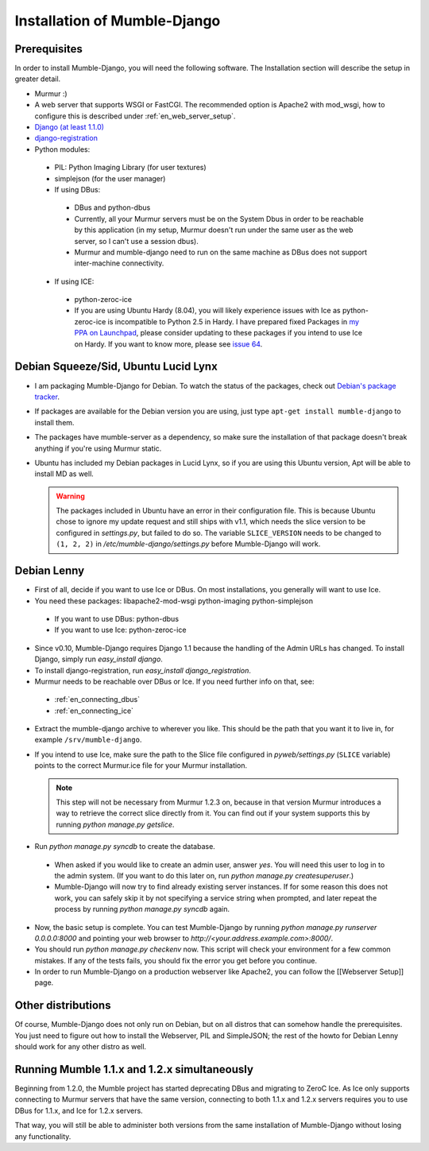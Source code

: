 .. _en_installation:

Installation of Mumble-Django
=============================

Prerequisites
-------------

In order to install Mumble-Django, you will need the following software. The
Installation section will describe the setup in greater detail.

* Murmur :)
* A web server that supports WSGI or FastCGI. The recommended option is Apache2
  with mod_wsgi, how to configure this is described under :ref:`en_web_server_setup`.
* `Django (at least 1.1.0) <http://www.djangoproject.com/download/>`_
* `django-registration <http://bitbucket.org/ubernostrum/django-registration/wiki/Home>`_
* Python modules:

 * PIL: Python Imaging Library (for user textures)
 * simplejson (for the user manager)
 * If using DBus:

  * DBus and python-dbus
  * Currently, all your Murmur servers must be on the System Dbus in order to be reachable
    by this application (in my setup, Murmur doesn't run under the same user as the web
    server, so I can't use a session dbus).
  * Murmur and mumble-django need to run on the same machine as DBus does not support
    inter-machine connectivity.

 * If using ICE:

  * python-zeroc-ice
  * If you are using Ubuntu Hardy (8.04), you will likely experience issues with
    Ice as python-zeroc-ice is incompatible to Python 2.5 in Hardy. I have prepared
    fixed Packages in `my PPA on Launchpad <https://launchpad.net/~svedrin/+archive/misc>`_,
    please consider updating to these packages if you intend to use Ice on Hardy.
    If you want to know more, please see `issue 64 <http://bitbucket.org/Svedrin/mumble-django/issue/64/>`_.


Debian Squeeze/Sid, Ubuntu Lucid Lynx
-------------------------------------

* I am packaging Mumble-Django for Debian. To watch the status of the packages,
  check out `Debian's package tracker <http://packages.qa.debian.org/m/mumble-django.html>`_.
* If packages are available for the Debian version you are using, just type
  ``apt-get install mumble-django`` to install them.
* The packages have mumble-server as a dependency, so make sure the installation
  of that package doesn't break anything if you're using Murmur static.
* Ubuntu has included my Debian packages in Lucid Lynx, so if you are using this
  Ubuntu version, Apt will be able to install MD as well.

  .. warning::

    The packages included in Ubuntu have an error in their configuration
    file. This is because Ubuntu chose to ignore my update request and
    still ships with v1.1, which needs the slice version to be configured
    in *settings.py*, but failed to do so. The variable ``SLICE_VERSION``
    needs to be changed to ``(1, 2, 2)`` in */etc/mumble-django/settings.py*
    before Mumble-Django will work.

Debian Lenny
------------

* First of all, decide if you want to use Ice or DBus. On most installations,
  you generally will want to use Ice.
* You need these packages: libapache2-mod-wsgi python-imaging python-simplejson

 * If you want to use DBus: python-dbus
 * If you want to use Ice: python-zeroc-ice

* Since v0.10, Mumble-Django requires Django 1.1 because the handling of
  the Admin URLs has changed. To install Django, simply run *easy_install django*.
* To install django-registration, run *easy_install django_registration*.
* Murmur needs to be reachable over DBus or Ice. If you need further info on that,
  see:

 * :ref:`en_connecting_dbus`
 * :ref:`en_connecting_ice`

* Extract the mumble-django archive to wherever you like. This should be the path
  that you want it to live in, for example ``/srv/mumble-django``.
* If you intend to use Ice, make sure the path to the Slice file configured in
  *pyweb/settings.py* (``SLICE`` variable) points to the correct Murmur.ice file
  for your Murmur installation.

  .. note::

    This step will not be necessary from Murmur 1.2.3 on, because in that version
    Murmur introduces a way to retrieve the correct slice directly from it. You can
    find out if your system supports this by running *python manage.py getslice*.

* Run *python manage.py syncdb* to create the database.

 * When asked if you would like to create an admin user, answer *yes*. You will
   need this user to log in to the admin system. (If you want to do this later on,
   run *python manage.py createsuperuser*.)
 * Mumble-Django will now try to find already existing server instances. If for
   some reason this does not work, you can safely skip it by not specifying a
   service string when prompted, and later repeat the process by running
   *python manage.py syncdb* again.

* Now, the basic setup is complete. You can test Mumble-Django by running
  *python manage.py runserver 0.0.0.0:8000* and pointing your web browser
  to *http://<your.address.example.com>:8000/*.
* You should run *python manage.py checkenv* now. This script will check
  your environment for a few common mistakes. If any of the tests fails,
  you should fix the error you get before you continue.
* In order to run Mumble-Django on a production webserver like Apache2,
  you can follow the [[Webserver Setup]] page.


Other distributions
-------------------

Of course, Mumble-Django does not only run on Debian, but on all distros that
can somehow handle the prerequisites. You just need to figure out how to install
the Webserver, PIL and SimpleJSON; the rest of the howto for Debian Lenny should
work for any other distro as well.


Running Mumble 1.1.x and 1.2.x simultaneously
---------------------------------------------

Beginning from 1.2.0, the Mumble project has started deprecating DBus and
migrating to ZeroC Ice. As Ice only supports connecting to Murmur servers
that have the same version, connecting to both 1.1.x and 1.2.x servers
requires you to use DBus for 1.1.x, and Ice for 1.2.x servers.

That way, you will still be able to administer both versions from the same
installation of Mumble-Django without losing any functionality.
